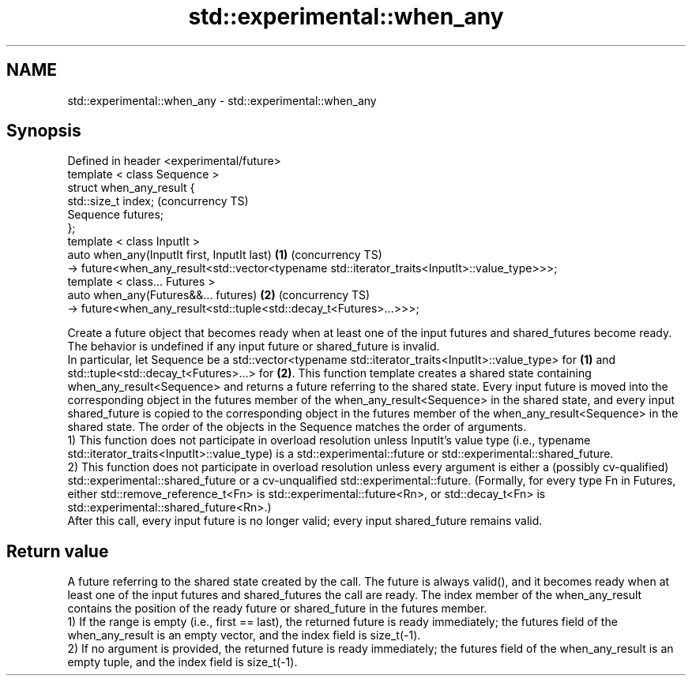 .TH std::experimental::when_any 3 "2020.03.24" "http://cppreference.com" "C++ Standard Libary"
.SH NAME
std::experimental::when_any \- std::experimental::when_any

.SH Synopsis

  Defined in header <experimental/future>
  template < class Sequence >
  struct when_any_result {
  std::size_t index;                                                                               (concurrency TS)
  Sequence futures;
  };
  template < class InputIt >
  auto when_any(InputIt first, InputIt last)                                                   \fB(1)\fP (concurrency TS)
  -> future<when_any_result<std::vector<typename std::iterator_traits<InputIt>::value_type>>>;
  template < class... Futures >
  auto when_any(Futures&&... futures)                                                          \fB(2)\fP (concurrency TS)
  -> future<when_any_result<std::tuple<std::decay_t<Futures>...>>>;

  Create a future object that becomes ready when at least one of the input futures and shared_futures become ready. The behavior is undefined if any input future or shared_future is invalid.
  In particular, let Sequence be a std::vector<typename std::iterator_traits<InputIt>::value_type> for \fB(1)\fP and std::tuple<std::decay_t<Futures>...> for \fB(2)\fP. This function template creates a shared state containing when_any_result<Sequence> and returns a future referring to the shared state. Every input future is moved into the corresponding object in the futures member of the when_any_result<Sequence> in the shared state, and every input shared_future is copied to the corresponding object in the futures member of the when_any_result<Sequence> in the shared state. The order of the objects in the Sequence matches the order of arguments.
  1) This function does not participate in overload resolution unless InputIt's value type (i.e., typename std::iterator_traits<InputIt>::value_type) is a std::experimental::future or std::experimental::shared_future.
  2) This function does not participate in overload resolution unless every argument is either a (possibly cv-qualified) std::experimental::shared_future or a cv-unqualified std::experimental::future. (Formally, for every type Fn in Futures, either std::remove_reference_t<Fn> is std::experimental::future<Rn>, or std::decay_t<Fn> is std::experimental::shared_future<Rn>.)
  After this call, every input future is no longer valid; every input shared_future remains valid.

.SH Return value

  A future referring to the shared state created by the call. The future is always valid(), and it becomes ready when at least one of the input futures and shared_futures the call are ready. The index member of the when_any_result contains the position of the ready future or shared_future in the futures member.
  1) If the range is empty (i.e., first == last), the returned future is ready immediately; the futures field of the when_any_result is an empty vector, and the index field is size_t(-1).
  2) If no argument is provided, the returned future is ready immediately; the futures field of the when_any_result is an empty tuple, and the index field is size_t(-1).



